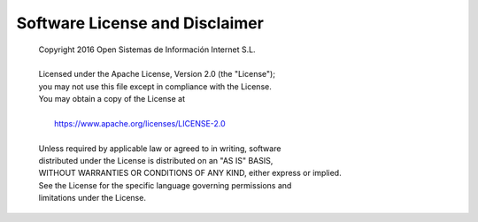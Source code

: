.. index:: software license, license, disclaimer

*******************************
Software License and Disclaimer
*******************************

   | Copyright 2016 Open Sistemas de Información Internet S.L.
   |
   | Licensed under the Apache License, Version 2.0 (the "License");
   | you may not use this file except in compliance with the License.
   | You may obtain a copy of the License at
   |
   |    `<https://www.apache.org/licenses/LICENSE-2.0>`_
   |
   | Unless required by applicable law or agreed to in writing, software
   | distributed under the License is distributed on an "AS IS" BASIS,
   | WITHOUT WARRANTIES OR CONDITIONS OF ANY KIND, either express or implied.
   | See the License for the specific language governing permissions and
   | limitations under the License.
